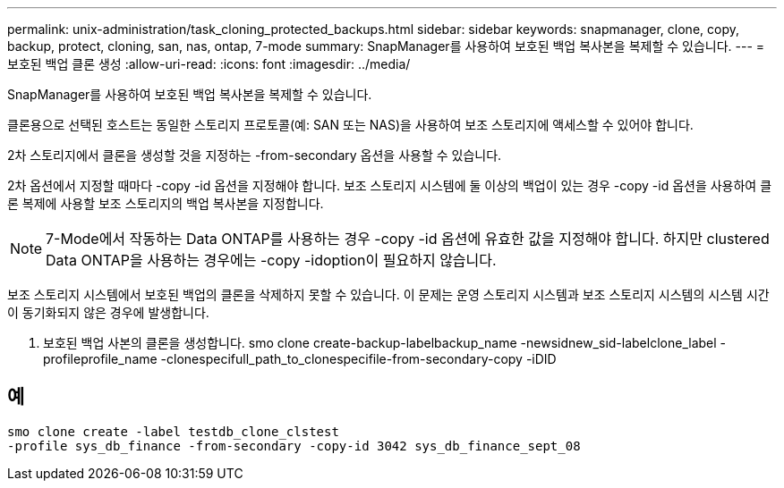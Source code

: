 ---
permalink: unix-administration/task_cloning_protected_backups.html 
sidebar: sidebar 
keywords: snapmanager, clone, copy, backup, protect, cloning, san, nas, ontap, 7-mode 
summary: SnapManager를 사용하여 보호된 백업 복사본을 복제할 수 있습니다. 
---
= 보호된 백업 클론 생성
:allow-uri-read: 
:icons: font
:imagesdir: ../media/


[role="lead"]
SnapManager를 사용하여 보호된 백업 복사본을 복제할 수 있습니다.

클론용으로 선택된 호스트는 동일한 스토리지 프로토콜(예: SAN 또는 NAS)을 사용하여 보조 스토리지에 액세스할 수 있어야 합니다.

2차 스토리지에서 클론을 생성할 것을 지정하는 -from-secondary 옵션을 사용할 수 있습니다.

2차 옵션에서 지정할 때마다 -copy -id 옵션을 지정해야 합니다. 보조 스토리지 시스템에 둘 이상의 백업이 있는 경우 -copy -id 옵션을 사용하여 클론 복제에 사용할 보조 스토리지의 백업 복사본을 지정합니다.


NOTE: 7-Mode에서 작동하는 Data ONTAP를 사용하는 경우 -copy -id 옵션에 유효한 값을 지정해야 합니다. 하지만 clustered Data ONTAP을 사용하는 경우에는 -copy -idoption이 필요하지 않습니다.

보조 스토리지 시스템에서 보호된 백업의 클론을 삭제하지 못할 수 있습니다. 이 문제는 운영 스토리지 시스템과 보조 스토리지 시스템의 시스템 시간이 동기화되지 않은 경우에 발생합니다.

. 보호된 백업 사본의 클론을 생성합니다. smo clone create-backup-labelbackup_name -newsidnew_sid-labelclone_label -profileprofile_name -clonespecifull_path_to_clonespecifile-from-secondary-copy -iDID




== 예

[listing]
----
smo clone create -label testdb_clone_clstest
-profile sys_db_finance -from-secondary -copy-id 3042 sys_db_finance_sept_08
----